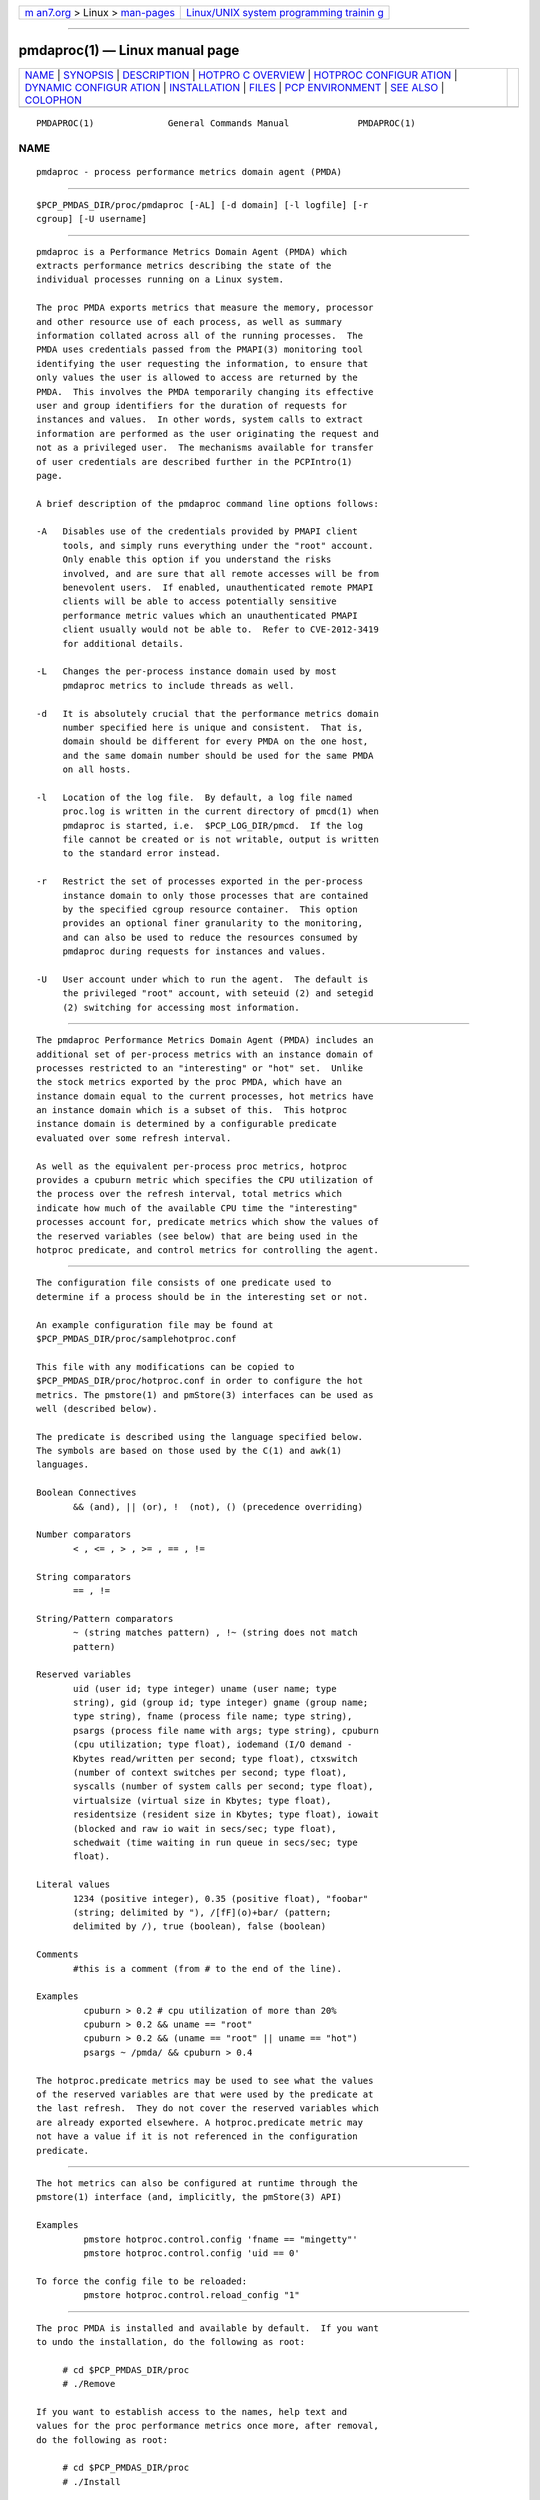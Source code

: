 .. container:: page-top

.. container:: nav-bar

   +----------------------------------+----------------------------------+
   | `m                               | `Linux/UNIX system programming   |
   | an7.org <../../../index.html>`__ | trainin                          |
   | > Linux >                        | g <http://man7.org/training/>`__ |
   | `man-pages <../index.html>`__    |                                  |
   +----------------------------------+----------------------------------+

--------------

pmdaproc(1) — Linux manual page
===============================

+-----------------------------------+-----------------------------------+
| `NAME <#NAME>`__ \|               |                                   |
| `SYNOPSIS <#SYNOPSIS>`__ \|       |                                   |
| `DESCRIPTION <#DESCRIPTION>`__ \| |                                   |
| `HOTPRO                           |                                   |
| C OVERVIEW <#HOTPROC_OVERVIEW>`__ |                                   |
| \|                                |                                   |
| `HOTPROC CONFIGUR                 |                                   |
| ATION <#HOTPROC_CONFIGURATION>`__ |                                   |
| \|                                |                                   |
| `DYNAMIC CONFIGUR                 |                                   |
| ATION <#DYNAMIC_CONFIGURATION>`__ |                                   |
| \|                                |                                   |
| `INSTALLATION <#INSTALLATION>`__  |                                   |
| \| `FILES <#FILES>`__ \|          |                                   |
| `PCP                              |                                   |
| ENVIRONMENT <#PCP_ENVIRONMENT>`__ |                                   |
| \| `SEE ALSO <#SEE_ALSO>`__ \|    |                                   |
| `COLOPHON <#COLOPHON>`__          |                                   |
+-----------------------------------+-----------------------------------+
| .. container:: man-search-box     |                                   |
+-----------------------------------+-----------------------------------+

::

   PMDAPROC(1)              General Commands Manual             PMDAPROC(1)

NAME
-------------------------------------------------

::

          pmdaproc - process performance metrics domain agent (PMDA)


---------------------------------------------------------

::

          $PCP_PMDAS_DIR/proc/pmdaproc [-AL] [-d domain] [-l logfile] [-r
          cgroup] [-U username]


---------------------------------------------------------------

::

          pmdaproc is a Performance Metrics Domain Agent (PMDA) which
          extracts performance metrics describing the state of the
          individual processes running on a Linux system.

          The proc PMDA exports metrics that measure the memory, processor
          and other resource use of each process, as well as summary
          information collated across all of the running processes.  The
          PMDA uses credentials passed from the PMAPI(3) monitoring tool
          identifying the user requesting the information, to ensure that
          only values the user is allowed to access are returned by the
          PMDA.  This involves the PMDA temporarily changing its effective
          user and group identifiers for the duration of requests for
          instances and values.  In other words, system calls to extract
          information are performed as the user originating the request and
          not as a privileged user.  The mechanisms available for transfer
          of user credentials are described further in the PCPIntro(1)
          page.

          A brief description of the pmdaproc command line options follows:

          -A   Disables use of the credentials provided by PMAPI client
               tools, and simply runs everything under the "root" account.
               Only enable this option if you understand the risks
               involved, and are sure that all remote accesses will be from
               benevolent users.  If enabled, unauthenticated remote PMAPI
               clients will be able to access potentially sensitive
               performance metric values which an unauthenticated PMAPI
               client usually would not be able to.  Refer to CVE-2012-3419
               for additional details.

          -L   Changes the per-process instance domain used by most
               pmdaproc metrics to include threads as well.

          -d   It is absolutely crucial that the performance metrics domain
               number specified here is unique and consistent.  That is,
               domain should be different for every PMDA on the one host,
               and the same domain number should be used for the same PMDA
               on all hosts.

          -l   Location of the log file.  By default, a log file named
               proc.log is written in the current directory of pmcd(1) when
               pmdaproc is started, i.e.  $PCP_LOG_DIR/pmcd.  If the log
               file cannot be created or is not writable, output is written
               to the standard error instead.

          -r   Restrict the set of processes exported in the per-process
               instance domain to only those processes that are contained
               by the specified cgroup resource container.  This option
               provides an optional finer granularity to the monitoring,
               and can also be used to reduce the resources consumed by
               pmdaproc during requests for instances and values.

          -U   User account under which to run the agent.  The default is
               the privileged "root" account, with seteuid (2) and setegid
               (2) switching for accessing most information.


-------------------------------------------------------------------------

::

          The pmdaproc Performance Metrics Domain Agent (PMDA) includes an
          additional set of per-process metrics with an instance domain of
          processes restricted to an "interesting" or "hot" set.  Unlike
          the stock metrics exported by the proc PMDA, which have an
          instance domain equal to the current processes, hot metrics have
          an instance domain which is a subset of this.  This hotproc
          instance domain is determined by a configurable predicate
          evaluated over some refresh interval.

          As well as the equivalent per-process proc metrics, hotproc
          provides a cpuburn metric which specifies the CPU utilization of
          the process over the refresh interval, total metrics which
          indicate how much of the available CPU time the "interesting"
          processes account for, predicate metrics which show the values of
          the reserved variables (see below) that are being used in the
          hotproc predicate, and control metrics for controlling the agent.


-----------------------------------------------------------------------------------

::

          The configuration file consists of one predicate used to
          determine if a process should be in the interesting set or not.

          An example configuration file may be found at
          $PCP_PMDAS_DIR/proc/samplehotproc.conf

          This file with any modifications can be copied to
          $PCP_PMDAS_DIR/proc/hotproc.conf in order to configure the hot
          metrics. The pmstore(1) and pmStore(3) interfaces can be used as
          well (described below).

          The predicate is described using the language specified below.
          The symbols are based on those used by the C(1) and awk(1)
          languages.

          Boolean Connectives
                 && (and), || (or), !  (not), () (precedence overriding)

          Number comparators
                 < , <= , > , >= , == , !=

          String comparators
                 == , !=

          String/Pattern comparators
                 ~ (string matches pattern) , !~ (string does not match
                 pattern)

          Reserved variables
                 uid (user id; type integer) uname (user name; type
                 string), gid (group id; type integer) gname (group name;
                 type string), fname (process file name; type string),
                 psargs (process file name with args; type string), cpuburn
                 (cpu utilization; type float), iodemand (I/O demand -
                 Kbytes read/written per second; type float), ctxswitch
                 (number of context switches per second; type float),
                 syscalls (number of system calls per second; type float),
                 virtualsize (virtual size in Kbytes; type float),
                 residentsize (resident size in Kbytes; type float), iowait
                 (blocked and raw io wait in secs/sec; type float),
                 schedwait (time waiting in run queue in secs/sec; type
                 float).

          Literal values
                 1234 (positive integer), 0.35 (positive float), "foobar"
                 (string; delimited by "), /[fF](o)+bar/ (pattern;
                 delimited by /), true (boolean), false (boolean)

          Comments
                 #this is a comment (from # to the end of the line).

          Examples
                   cpuburn > 0.2 # cpu utilization of more than 20%
                   cpuburn > 0.2 && uname == "root"
                   cpuburn > 0.2 && (uname == "root" || uname == "hot")
                   psargs ~ /pmda/ && cpuburn > 0.4

          The hotproc.predicate metrics may be used to see what the values
          of the reserved variables are that were used by the predicate at
          the last refresh.  They do not cover the reserved variables which
          are already exported elsewhere. A hotproc.predicate metric may
          not have a value if it is not referenced in the configuration
          predicate.


-----------------------------------------------------------------------------------

::

          The hot metrics can also be configured at runtime through the
          pmstore(1) interface (and, implicitly, the pmStore(3) API)

          Examples
                   pmstore hotproc.control.config 'fname == "mingetty"'
                   pmstore hotproc.control.config 'uid == 0'

          To force the config file to be reloaded:
                   pmstore hotproc.control.reload_config "1"


-----------------------------------------------------------------

::

          The proc PMDA is installed and available by default.  If you want
          to undo the installation, do the following as root:

               # cd $PCP_PMDAS_DIR/proc
               # ./Remove

          If you want to establish access to the names, help text and
          values for the proc performance metrics once more, after removal,
          do the following as root:

               # cd $PCP_PMDAS_DIR/proc
               # ./Install

          pmdaproc is launched by pmcd(1) and should never be executed
          directly.  The Install and Remove scripts notify pmcd(1) when the
          agent is installed or removed.


---------------------------------------------------

::

          $PCP_PMCDCONF_PATH
                 command line options used to launch pmdaproc
          $PCP_PMDAS_DIR/proc/help
                 default help text file for the proc metrics
          $PCP_PMDAS_DIR/proc/Install
                 installation script for the pmdaproc agent
          $PCP_PMDAS_DIR/proc/Remove
                 undo installation script for the pmdaproc agent
          $PCP_LOG_DIR/pmcd/proc.log
                 default log file for error messages and other information
                 from pmdaproc
          $PCP_PMDAS_DIR/proc/samplehotproc.conf
                 simple sample hotproc configuration
          $PCP_PMDAS_DIR/proc/hotproc.conf
                 default hotproc configuration file


-----------------------------------------------------------------------

::

          Environment variables with the prefix PCP_ are used to
          parameterize the file and directory names used by PCP.  On each
          installation, the file /etc/pcp.conf contains the local values
          for these variables.  The $PCP_CONF variable may be used to
          specify an alternative configuration file, as described in
          pcp.conf(5).


---------------------------------------------------------

::

          PCPIntro(1), pmcd(1), pmstore(1), seteuid(2), setegid(2),
          PMAPI(3), pcp.conf(5) and pcp.env(5).

COLOPHON
---------------------------------------------------------

::

          This page is part of the PCP (Performance Co-Pilot) project.
          Information about the project can be found at 
          ⟨http://www.pcp.io/⟩.  If you have a bug report for this manual
          page, send it to pcp@groups.io.  This page was obtained from the
          project's upstream Git repository
          ⟨https://github.com/performancecopilot/pcp.git⟩ on 2021-08-27.
          (At that time, the date of the most recent commit that was found
          in the repository was 2021-08-27.)  If you discover any rendering
          problems in this HTML version of the page, or you believe there
          is a better or more up-to-date source for the page, or you have
          corrections or improvements to the information in this COLOPHON
          (which is not part of the original manual page), send a mail to
          man-pages@man7.org

   Performance Co-Pilot               PCP                       PMDAPROC(1)

--------------

Pages that refer to this page:
`pcp-atop(1) <../man1/pcp-atop.1.html>`__, 
`pcp-atopsar(1) <../man1/pcp-atopsar.1.html>`__, 
`pmda(3) <../man3/pmda.3.html>`__

--------------

--------------

.. container:: footer

   +-----------------------+-----------------------+-----------------------+
   | HTML rendering        |                       | |Cover of TLPI|       |
   | created 2021-08-27 by |                       |                       |
   | `Michael              |                       |                       |
   | Ker                   |                       |                       |
   | risk <https://man7.or |                       |                       |
   | g/mtk/index.html>`__, |                       |                       |
   | author of `The Linux  |                       |                       |
   | Programming           |                       |                       |
   | Interface <https:     |                       |                       |
   | //man7.org/tlpi/>`__, |                       |                       |
   | maintainer of the     |                       |                       |
   | `Linux man-pages      |                       |                       |
   | project <             |                       |                       |
   | https://www.kernel.or |                       |                       |
   | g/doc/man-pages/>`__. |                       |                       |
   |                       |                       |                       |
   | For details of        |                       |                       |
   | in-depth **Linux/UNIX |                       |                       |
   | system programming    |                       |                       |
   | training courses**    |                       |                       |
   | that I teach, look    |                       |                       |
   | `here <https://ma     |                       |                       |
   | n7.org/training/>`__. |                       |                       |
   |                       |                       |                       |
   | Hosting by `jambit    |                       |                       |
   | GmbH                  |                       |                       |
   | <https://www.jambit.c |                       |                       |
   | om/index_en.html>`__. |                       |                       |
   +-----------------------+-----------------------+-----------------------+

--------------

.. container:: statcounter

   |Web Analytics Made Easy - StatCounter|

.. |Cover of TLPI| image:: https://man7.org/tlpi/cover/TLPI-front-cover-vsmall.png
   :target: https://man7.org/tlpi/
.. |Web Analytics Made Easy - StatCounter| image:: https://c.statcounter.com/7422636/0/9b6714ff/1/
   :class: statcounter
   :target: https://statcounter.com/
